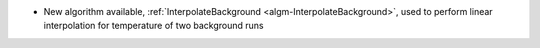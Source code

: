 - New algorithm available, :ref:`InterpolateBackground <algm-InterpolateBackground>`, used to perform linear interpolation for temperature of two background runs